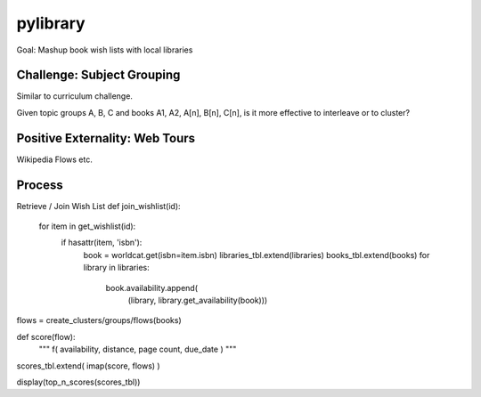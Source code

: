 pylibrary
==========

Goal: Mashup book wish lists with local libraries

Challenge: Subject Grouping
----------------------------
Similar to curriculum challenge.

Given topic groups A, B, C and books A1, A2, A[n], B[n], C[n],
is it more effective to interleave or to cluster?

Positive Externality: Web Tours
--------------------------------
Wikipedia Flows etc.

Process
--------
Retrieve / Join Wish List
def join_wishlist(id):
    for item in get_wishlist(id):
        if hasattr(item, 'isbn'):
            book = worldcat.get(isbn=item.isbn)
            libraries_tbl.extend(libraries)
            books_tbl.extend(books)
            for library in libraries:
                book.availability.append(
                    (library, library.get_availability(book)))

flows = create_clusters/groups/flows(books)

def score(flow):
    """
    f( availability, distance, page count, due_date )
    """

scores_tbl.extend( imap(score, flows) )

display(top_n_scores(scores_tbl))

